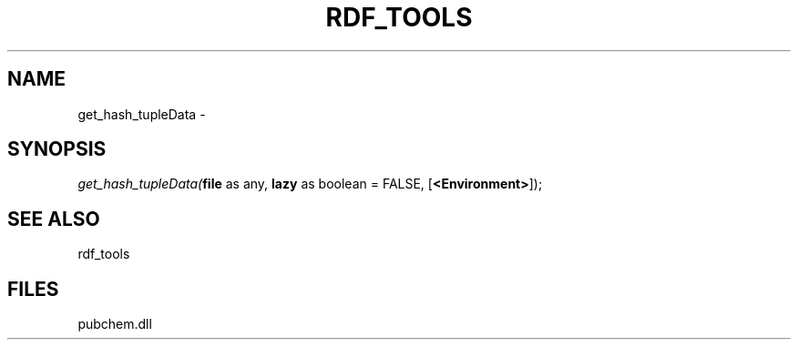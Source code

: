 .\" man page create by R# package system.
.TH RDF_TOOLS 1 2000-Jan "get_hash_tupleData" "get_hash_tupleData"
.SH NAME
get_hash_tupleData \- 
.SH SYNOPSIS
\fIget_hash_tupleData(\fBfile\fR as any, 
\fBlazy\fR as boolean = FALSE, 
[\fB<Environment>\fR]);\fR
.SH SEE ALSO
rdf_tools
.SH FILES
.PP
pubchem.dll
.PP
